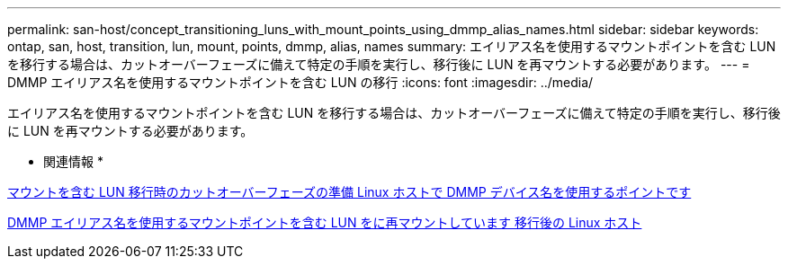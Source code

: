 ---
permalink: san-host/concept_transitioning_luns_with_mount_points_using_dmmp_alias_names.html 
sidebar: sidebar 
keywords: ontap, san, host, transition, lun, mount, points, dmmp, alias, names 
summary: エイリアス名を使用するマウントポイントを含む LUN を移行する場合は、カットオーバーフェーズに備えて特定の手順を実行し、移行後に LUN を再マウントする必要があります。 
---
= DMMP エイリアス名を使用するマウントポイントを含む LUN の移行
:icons: font
:imagesdir: ../media/


[role="lead"]
エイリアス名を使用するマウントポイントを含む LUN を移行する場合は、カットオーバーフェーズに備えて特定の手順を実行し、移行後に LUN を再マウントする必要があります。

* 関連情報 *

xref:task_preparing_for_cutover_when_transitioning_luns_with_mounts_using_dmmp_aliases_on_linux_hosts.adoc[マウントを含む LUN 移行時のカットオーバーフェーズの準備 Linux ホストで DMMP デバイス名を使用するポイントです]

xref:task_remounting_luns_with_mount_point_using_dmmp_alias_name_on_linux_hosts_after_transition.adoc[DMMP エイリアス名を使用するマウントポイントを含む LUN をに再マウントしています 移行後の Linux ホスト]
